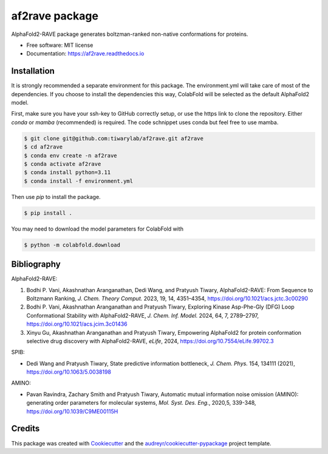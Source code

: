 af2rave package
******************

.. image:: https://readthedocs.org/projects/af2rave/badge/?version=latest
    :target: https://af2rave.readthedocs.io/en/latest/?badge=latest
    :alt: Documentation Status

AlphaFold2-RAVE package generates boltzman-ranked non-native conformations for proteins.


* Free software: MIT license
* Documentation: https://af2rave.readthedocs.io


.. image:: scheme.png
    :target: https://af2rave.readthedocs.io/en/latest/
    :align: center

Installation
----------------

It is strongly recommended a separate environment for this package. 
The environment.yml will take care of most of the dependencies.
If you choose to install the dependencies this way, ColabFold will be selected as the default AlphaFold2 model.

First, make sure you have your ssh-key to GitHub correctly setup, or use the https link to clone the repository.
Either `conda` or `mamba` (recommended) is required. The code schnippet uses conda but feel free to use mamba.

.. code-block:: console

    $ git clone git@github.com:tiwarylab/af2rave.git af2rave
    $ cd af2rave
    $ conda env create -n af2rave 
    $ conda activate af2rave
    $ conda install python=3.11 
    $ conda install -f environment.yml

Then use `pip` to install the package.

.. code-block:: console

    $ pip install .

You may need to download the model parameters for ColabFold with

.. code-block:: console

    $ python -m colabfold.download

Bibliography
----------------

AlphaFold2-RAVE:

1. Bodhi P. Vani, Akashnathan Aranganathan, Dedi Wang, and Pratyush Tiwary, AlphaFold2-RAVE: From Sequence to Boltzmann Ranking, *J. Chem. Theory Comput.* 2023, 19, 14, 4351–4354, https://doi.org/10.1021/acs.jctc.3c00290
2. Bodhi P. Vani, Akashnathan Aranganathan and Pratyush Tiwary, Exploring Kinase Asp-Phe-Gly (DFG) Loop Conformational Stability with AlphaFold2-RAVE, *J. Chem. Inf. Model.* 2024, 64, 7, 2789–2797, https://doi.org/10.1021/acs.jcim.3c01436
3. Xinyu Gu, Akashnathan Aranganathan and Pratyush Tiwary, Empowering AlphaFold2 for protein conformation selective drug discovery with AlphaFold2-RAVE, *eLife*, 2024, https://doi.org/10.7554/eLife.99702.3

SPIB: 

* Dedi Wang and Pratyush Tiwary, State predictive information bottleneck, *J. Chem. Phys.* 154, 134111 (2021), https://doi.org/10.1063/5.0038198

AMINO: 

* Pavan Ravindra, Zachary Smith and Pratyush Tiwary, Automatic mutual information noise omission (AMINO): generating order parameters for molecular systems, *Mol. Syst. Des. Eng.*, 2020,5, 339-348, https://doi.org/10.1039/C9ME00115H



Credits
-------

This package was created with `Cookiecutter`_ and the `audreyr/cookiecutter-pypackage`_ project template.

.. _Cookiecutter: https://github.com/audreyr/cookiecutter
.. _`audreyr/cookiecutter-pypackage`: https://github.com/audreyr/cookiecutter-pypackage
